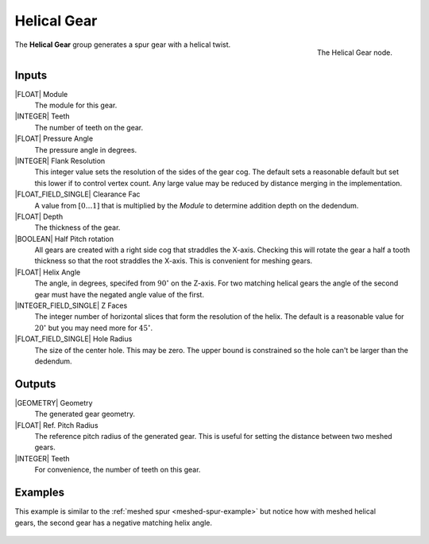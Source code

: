 .. _helical-gear:

************
Helical Gear
************

.. figure:: /images/nodes-helical_gear.png
   :align: right

   The Helical Gear node.

The **Helical Gear** group generates a spur gear with a helical twist.


Inputs
======

|FLOAT| Module
   The module for this gear.

|INTEGER| Teeth
   The number of teeth on the gear.

|FLOAT| Pressure Angle
   The pressure angle in degrees.

|INTEGER| Flank Resolution
   This integer value sets the resolution of the sides of the gear
   cog. The default sets a reasonable default but set this lower if to
   control vertex count. Any large value may be reduced by distance
   merging in the implementation.

|FLOAT_FIELD_SINGLE| Clearance Fac
   A value from :math:`[0\dots 1]` that is multiplied by the *Module*
   to determine addition depth on the dedendum.

|FLOAT| Depth
   The thickness of the gear.

|BOOLEAN| Half Pitch rotation
   All gears are created with a right side cog that straddles the
   X-axis. Checking this will rotate the gear a half a tooth thickness
   so that the root straddles the X-axis. This is convenient for
   meshing gears.

|FLOAT| Helix Angle
   The angle, in degrees, specifed from :math:`90^\circ` on the
   Z-axis. For two matching helical gears the angle of the second gear
   must have the negated angle value of the first.

|INTEGER_FIELD_SINGLE| Z Faces
   The integer number of horizontal slices that form the resolution of
   the helix. The default is a reasonable value for :math:`20^\circ` but
   you may need more for :math:`45^\circ`.

|FLOAT_FIELD_SINGLE| Hole Radius
   The size of the center hole. This may be zero. The upper bound is
   constrained so the hole can't be larger than the dedendum.

Outputs
=======

|GEOMETRY| Geometry
   The generated gear geometry.

|FLOAT| Ref. Pitch Radius
   The reference pitch radius of the generated gear. This is useful
   for setting the distance between two meshed gears.

|INTEGER| Teeth
   For convenience, the number of teeth on this gear.


Examples
========
.. figure:: /images/eg-meshed_helical_01.png
   :align: right

This example is similar to the
:ref:`meshed spur <meshed-spur-example>`
but notice how with meshed helical gears, the
second gear has a negative matching helix angle.

.. figure:: /images/eg-meshed_helical_02.png
   :align: center
   :width: 800
